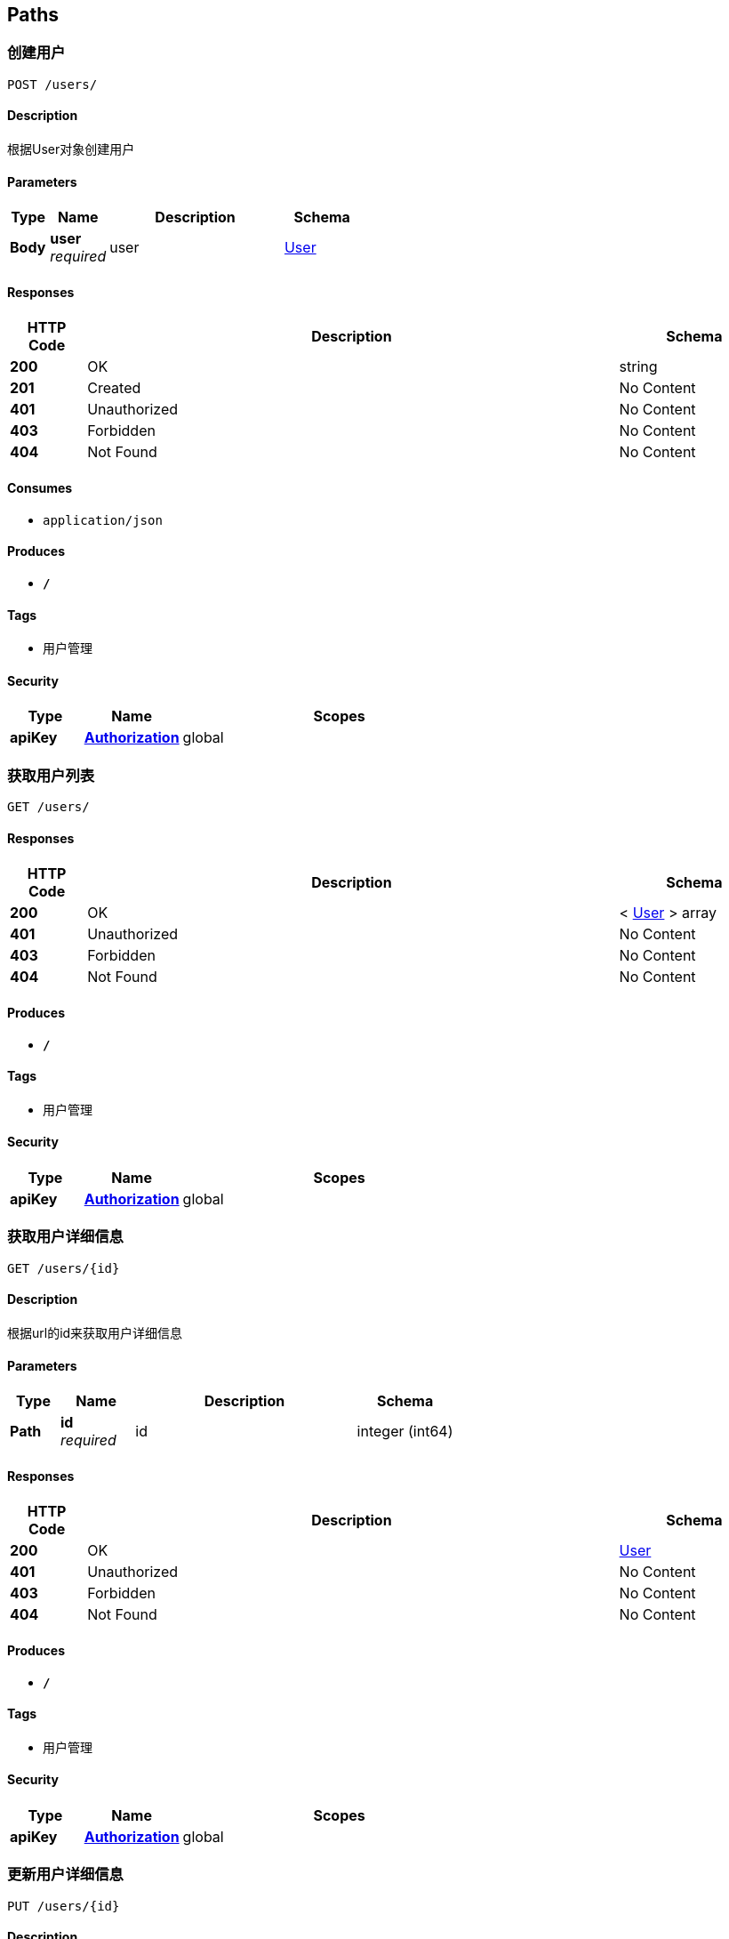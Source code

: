 
[[_paths]]
== Paths

[[_postuserusingpost]]
=== 创建用户
....
POST /users/
....


==== Description
根据User对象创建用户


==== Parameters

[options="header", cols=".^2,.^3,.^9,.^4"]
|===
|Type|Name|Description|Schema
|**Body**|**user** +
__required__|user|<<_user,User>>
|===


==== Responses

[options="header", cols=".^2,.^14,.^4"]
|===
|HTTP Code|Description|Schema
|**200**|OK|string
|**201**|Created|No Content
|**401**|Unauthorized|No Content
|**403**|Forbidden|No Content
|**404**|Not Found|No Content
|===


==== Consumes

* `application/json`


==== Produces

* `*/*`


==== Tags

* 用户管理


==== Security

[options="header", cols=".^3,.^4,.^13"]
|===
|Type|Name|Scopes
|**apiKey**|**<<_authorization,Authorization>>**|global
|===


[[_getuserlistusingget]]
=== 获取用户列表
....
GET /users/
....


==== Responses

[options="header", cols=".^2,.^14,.^4"]
|===
|HTTP Code|Description|Schema
|**200**|OK|< <<_user,User>> > array
|**401**|Unauthorized|No Content
|**403**|Forbidden|No Content
|**404**|Not Found|No Content
|===


==== Produces

* `*/*`


==== Tags

* 用户管理


==== Security

[options="header", cols=".^3,.^4,.^13"]
|===
|Type|Name|Scopes
|**apiKey**|**<<_authorization,Authorization>>**|global
|===


[[_getuserusingget]]
=== 获取用户详细信息
....
GET /users/{id}
....


==== Description
根据url的id来获取用户详细信息


==== Parameters

[options="header", cols=".^2,.^3,.^9,.^4"]
|===
|Type|Name|Description|Schema
|**Path**|**id** +
__required__|id|integer (int64)
|===


==== Responses

[options="header", cols=".^2,.^14,.^4"]
|===
|HTTP Code|Description|Schema
|**200**|OK|<<_user,User>>
|**401**|Unauthorized|No Content
|**403**|Forbidden|No Content
|**404**|Not Found|No Content
|===


==== Produces

* `*/*`


==== Tags

* 用户管理


==== Security

[options="header", cols=".^3,.^4,.^13"]
|===
|Type|Name|Scopes
|**apiKey**|**<<_authorization,Authorization>>**|global
|===


[[_putuserusingput]]
=== 更新用户详细信息
....
PUT /users/{id}
....


==== Description
根据url的id来指定更新对象，并根据传过来的user信息来更新用户详细信息


==== Parameters

[options="header", cols=".^2,.^3,.^9,.^4"]
|===
|Type|Name|Description|Schema
|**Path**|**id** +
__required__|用户编号|integer (int64)
|**Body**|**user** +
__required__|user|<<_user,User>>
|===


==== Responses

[options="header", cols=".^2,.^14,.^4"]
|===
|HTTP Code|Description|Schema
|**200**|OK|string
|**201**|Created|No Content
|**401**|Unauthorized|No Content
|**403**|Forbidden|No Content
|**404**|Not Found|No Content
|===


==== Consumes

* `application/json`


==== Produces

* `*/*`


==== Tags

* 用户管理


==== Security

[options="header", cols=".^3,.^4,.^13"]
|===
|Type|Name|Scopes
|**apiKey**|**<<_authorization,Authorization>>**|global
|===


[[_deleteuserusingdelete]]
=== 删除用户
....
DELETE /users/{id}
....


==== Description
根据url的id来指定删除对象


==== Parameters

[options="header", cols=".^2,.^3,.^9,.^4"]
|===
|Type|Name|Description|Schema
|**Path**|**id** +
__required__|id|integer (int64)
|===


==== Responses

[options="header", cols=".^2,.^14,.^4"]
|===
|HTTP Code|Description|Schema
|**200**|OK|string
|**204**|No Content|No Content
|**401**|Unauthorized|No Content
|**403**|Forbidden|No Content
|===


==== Produces

* `*/*`


==== Tags

* 用户管理


==== Security

[options="header", cols=".^3,.^4,.^13"]
|===
|Type|Name|Scopes
|**apiKey**|**<<_authorization,Authorization>>**|global
|===




